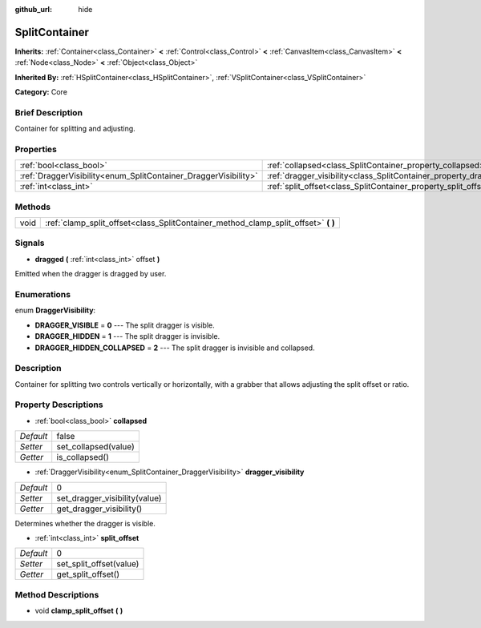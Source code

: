 :github_url: hide

.. Generated automatically by doc/tools/makerst.py in Godot's source tree.
.. DO NOT EDIT THIS FILE, but the SplitContainer.xml source instead.
.. The source is found in doc/classes or modules/<name>/doc_classes.

.. _class_SplitContainer:

SplitContainer
==============

**Inherits:** :ref:`Container<class_Container>` **<** :ref:`Control<class_Control>` **<** :ref:`CanvasItem<class_CanvasItem>` **<** :ref:`Node<class_Node>` **<** :ref:`Object<class_Object>`

**Inherited By:** :ref:`HSplitContainer<class_HSplitContainer>`, :ref:`VSplitContainer<class_VSplitContainer>`

**Category:** Core

Brief Description
-----------------

Container for splitting and adjusting.

Properties
----------

+-----------------------------------------------------------------+-----------------------------------------------------------------------------+-------+
| :ref:`bool<class_bool>`                                         | :ref:`collapsed<class_SplitContainer_property_collapsed>`                   | false |
+-----------------------------------------------------------------+-----------------------------------------------------------------------------+-------+
| :ref:`DraggerVisibility<enum_SplitContainer_DraggerVisibility>` | :ref:`dragger_visibility<class_SplitContainer_property_dragger_visibility>` | 0     |
+-----------------------------------------------------------------+-----------------------------------------------------------------------------+-------+
| :ref:`int<class_int>`                                           | :ref:`split_offset<class_SplitContainer_property_split_offset>`             | 0     |
+-----------------------------------------------------------------+-----------------------------------------------------------------------------+-------+

Methods
-------

+------+---------------------------------------------------------------------------------------+
| void | :ref:`clamp_split_offset<class_SplitContainer_method_clamp_split_offset>` **(** **)** |
+------+---------------------------------------------------------------------------------------+

Signals
-------

.. _class_SplitContainer_signal_dragged:

- **dragged** **(** :ref:`int<class_int>` offset **)**

Emitted when the dragger is dragged by user.

Enumerations
------------

.. _enum_SplitContainer_DraggerVisibility:

.. _class_SplitContainer_constant_DRAGGER_VISIBLE:

.. _class_SplitContainer_constant_DRAGGER_HIDDEN:

.. _class_SplitContainer_constant_DRAGGER_HIDDEN_COLLAPSED:

enum **DraggerVisibility**:

- **DRAGGER_VISIBLE** = **0** --- The split dragger is visible.

- **DRAGGER_HIDDEN** = **1** --- The split dragger is invisible.

- **DRAGGER_HIDDEN_COLLAPSED** = **2** --- The split dragger is invisible and collapsed.

Description
-----------

Container for splitting two controls vertically or horizontally, with a grabber that allows adjusting the split offset or ratio.

Property Descriptions
---------------------

.. _class_SplitContainer_property_collapsed:

- :ref:`bool<class_bool>` **collapsed**

+-----------+----------------------+
| *Default* | false                |
+-----------+----------------------+
| *Setter*  | set_collapsed(value) |
+-----------+----------------------+
| *Getter*  | is_collapsed()       |
+-----------+----------------------+

.. _class_SplitContainer_property_dragger_visibility:

- :ref:`DraggerVisibility<enum_SplitContainer_DraggerVisibility>` **dragger_visibility**

+-----------+-------------------------------+
| *Default* | 0                             |
+-----------+-------------------------------+
| *Setter*  | set_dragger_visibility(value) |
+-----------+-------------------------------+
| *Getter*  | get_dragger_visibility()      |
+-----------+-------------------------------+

Determines whether the dragger is visible.

.. _class_SplitContainer_property_split_offset:

- :ref:`int<class_int>` **split_offset**

+-----------+-------------------------+
| *Default* | 0                       |
+-----------+-------------------------+
| *Setter*  | set_split_offset(value) |
+-----------+-------------------------+
| *Getter*  | get_split_offset()      |
+-----------+-------------------------+

Method Descriptions
-------------------

.. _class_SplitContainer_method_clamp_split_offset:

- void **clamp_split_offset** **(** **)**

